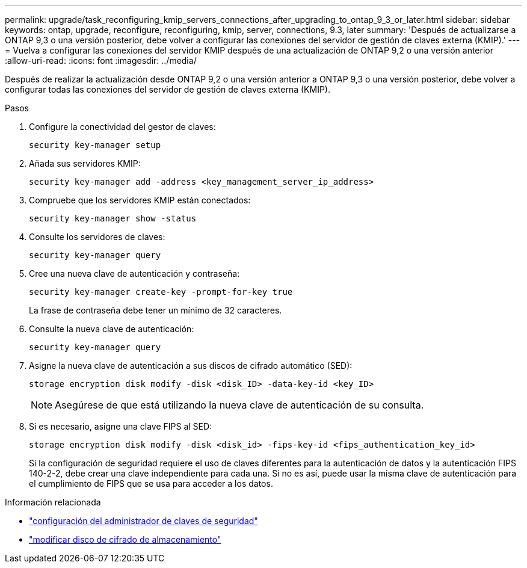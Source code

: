 ---
permalink: upgrade/task_reconfiguring_kmip_servers_connections_after_upgrading_to_ontap_9_3_or_later.html 
sidebar: sidebar 
keywords: ontap, upgrade, reconfigure, reconfiguring, kmip, server, connections, 9.3, later 
summary: 'Después de actualizarse a ONTAP 9,3 o una versión posterior, debe volver a configurar las conexiones del servidor de gestión de claves externa (KMIP).' 
---
= Vuelva a configurar las conexiones del servidor KMIP después de una actualización de ONTAP 9,2 o una versión anterior
:allow-uri-read: 
:icons: font
:imagesdir: ../media/


[role="lead"]
Después de realizar la actualización desde ONTAP 9,2 o una versión anterior a ONTAP 9,3 o una versión posterior, debe volver a configurar todas las conexiones del servidor de gestión de claves externa (KMIP).

.Pasos
. Configure la conectividad del gestor de claves:
+
[source, cli]
----
security key-manager setup
----
. Añada sus servidores KMIP:
+
[source, cli]
----
security key-manager add -address <key_management_server_ip_address>
----
. Compruebe que los servidores KMIP están conectados:
+
[source, cli]
----
security key-manager show -status
----
. Consulte los servidores de claves:
+
[source, cli]
----
security key-manager query
----
. Cree una nueva clave de autenticación y contraseña:
+
[source, cli]
----
security key-manager create-key -prompt-for-key true
----
+
La frase de contraseña debe tener un mínimo de 32 caracteres.

. Consulte la nueva clave de autenticación:
+
[source, cli]
----
security key-manager query
----
. Asigne la nueva clave de autenticación a sus discos de cifrado automático (SED):
+
[source, cli]
----
storage encryption disk modify -disk <disk_ID> -data-key-id <key_ID>
----
+

NOTE: Asegúrese de que está utilizando la nueva clave de autenticación de su consulta.

. Si es necesario, asigne una clave FIPS al SED:
+
[source, cli]
----
storage encryption disk modify -disk <disk_id> -fips-key-id <fips_authentication_key_id>
----
+
Si la configuración de seguridad requiere el uso de claves diferentes para la autenticación de datos y la autenticación FIPS 140-2-2, debe crear una clave independiente para cada una. Si no es así, puede usar la misma clave de autenticación para el cumplimiento de FIPS que se usa para acceder a los datos.



.Información relacionada
* link:https://docs.netapp.com/us-en/ontap-cli/security-key-manager-setup.html["configuración del administrador de claves de seguridad"^]
* link:https://docs.netapp.com/us-en/ontap-cli/storage-encryption-disk-modify.html["modificar disco de cifrado de almacenamiento"^]

